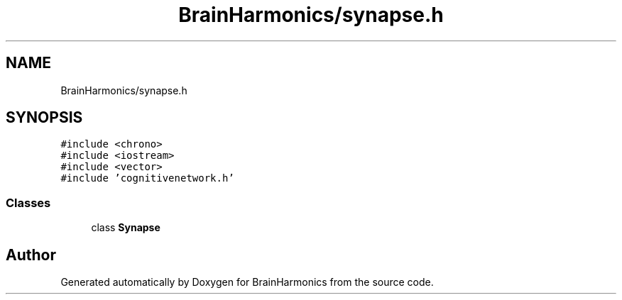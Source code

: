 .TH "BrainHarmonics/synapse.h" 3 "Mon Apr 20 2020" "Version 0.1" "BrainHarmonics" \" -*- nroff -*-
.ad l
.nh
.SH NAME
BrainHarmonics/synapse.h
.SH SYNOPSIS
.br
.PP
\fC#include <chrono>\fP
.br
\fC#include <iostream>\fP
.br
\fC#include <vector>\fP
.br
\fC#include 'cognitivenetwork\&.h'\fP
.br

.SS "Classes"

.in +1c
.ti -1c
.RI "class \fBSynapse\fP"
.br
.in -1c
.SH "Author"
.PP 
Generated automatically by Doxygen for BrainHarmonics from the source code\&.
